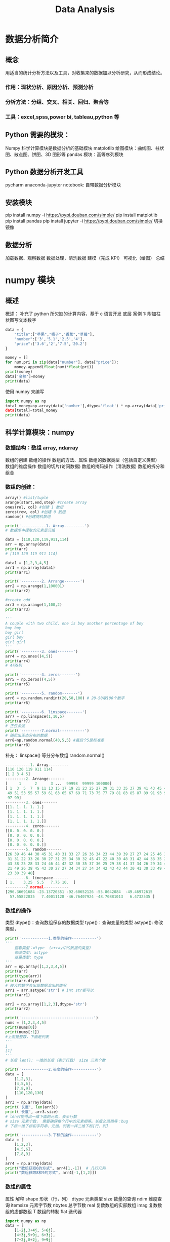 #+TITLE: Data Analysis
* 数据分析简介
** 概念
用适当的统计分析方法以及工具，对收集来的数据加以分析研究，从而形成结论。
***  作用：现状分析、原因分析、预测分析
*** 分析方法：分组、交叉、相关、回归、聚合等
***  工具：excel,spss,power bi, tableau,python 等
** Python 需要的模块：
Numpy 科学计算模块是数据分析的基础模块
matplotlib 绘图模块：曲线图、柱状图、散点图、饼图、3D 图形等
pandas 模块：高等序列模块
** Python 数据分析开发工具
pycharm
anaconda-jupyter notebook: 自带数据分析模块
** 安装模块
pip install numpy -i https://pypi.douban.com/simple/ pip install matplotlib pip install pandas pip install jupyter -i https://pypi.douban.com/simple/ 切换镜像
** 数据分析
加载数据、观察数据
数据处理，清洗数据
建模（完成 KPI）
可视化（绘图）
总结

* numpy 模块
** 概述

概述： 补充了 python 所欠缺的计算内容，基于 c 语言开发
底层
案例 1: 附加柱状图写文本数字
#+begin_src python
data = {
    "title":["苹果","橘子","香蕉","草莓"],
    "number":['3','5.1','2.5','4'],
    "price":['3.6','2','7.5','20.2']
}

money = []
for num,pri in zip(data["number"], data["price"]):
    money.append(float(num)*float(pri))
print(money)
data['金额']=money
print(data)
#+end_src

使用 numpy 来编写
#+begin_src python
import numpy as np
total_money=np.array(data['number'],dtype='float') * np.array(data['price'],dtype='float)
data[total]=total_money
print(data)
#+end_src

** 科学计算模块：numpy
***  数据结构：数组 array, ndarray
数组的创建
数组的操作
数组的方法、属性
数组的数据类型（包括自定义类型）
数组的维度操作
数组的切片(访问数据)
数组的掩码操作（清洗数据)
数组的拆分和组合
***  数组的创建：
#+begin_src python
array() #list/tuple
arange(start,end,step) #create array
ones(rol, col) #创建 1 数组
zeros(row, col) #创建 0 数组
random() #创建随机数组
#+end_src

#+begin_src python
print('-----------1. Array---------')
# 数据库中提取的元素是元组

data = (110,120,119,911,114)
arr = np.array(data)
print(arr)
# [110 120 119 911 114]

data1 = [1,2,3,4,5]
arr1 = np.array(data1)
print(arr1)

print('---------2. Arrange-------')
arr2 = np.arange(1,100001)
print(arr2)

#create odd
arr3 = np.arange(1,100,2)
print(arr3)

'''
A couple with two child, one is boy another percentage of boy
boy boy
boy girl
girl boy
girl girl
'''
print('---------3. ones-------')
arr4 = np.ones((4,5))
print(arr4)
# 4行5列

print('---------4. zeros-------')
arr5 = np.zeros((4,5))
print(arr5)

print('---------5. random-------')
arr6 = np.random.randint(20,50,100) # 20-50取100个数字
print(arr6)

print('---------6. linspace-------')
arr7 = np.linspace(1,10,5)
print(arr7)
# 正弦余弦
print('---------7.normal-----------')
# 随机出正态分布的数据
arr8=np.random.normal(40,5,5) #最后个5是标准差
print(arr8)
#+end_src
补充： linspace() 等分分布数组 random.normal()

#+begin_src python 
-----------1. Array---------
[110 120 119 911 114]
[1 2 3 4 5]
---------2. Arrange-------
[     1      2      3 ...  99998  99999 100000]
[ 1  3  5  7  9 11 13 15 17 19 21 23 25 27 29 31 33 35 37 39 41 43 45 47
 49 51 53 55 57 59 61 63 65 67 69 71 73 75 77 79 81 83 85 87 89 91 93 95
 97 99]
---------3. ones-------
[[1. 1. 1. 1. 1.]
 [1. 1. 1. 1. 1.]
 [1. 1. 1. 1. 1.]
 [1. 1. 1. 1. 1.]]
---------4. zeros-------
[[0. 0. 0. 0. 0.]
 [0. 0. 0. 0. 0.]
 [0. 0. 0. 0. 0.]
 [0. 0. 0. 0. 0.]]
---------5. random-------
[26 39 46 44 30 45 31 40 31 33 27 26 36 34 23 44 39 39 27 27 24 25 46 36
 31 31 22 33 26 30 27 31 25 34 30 32 45 47 22 40 30 48 31 42 44 33 35 28
 43 38 25 28 33 24 46 44 42 32 30 35 37 36 25 29 38 41 37 34 26 29 34 43
 21 49 26 38 45 43 30 27 27 34 34 27 34 34 42 43 43 44 30 41 30 33 49 47
 23 30 39 48]
---------6. linespace-------
[ 1.    3.25  5.5   7.75 10.  ]
---------7.normal-----------
[296.36691684 -23.13720351 -92.60652126 -55.8042084  -49.46972615
  57.55822035   7.40011128 -46.76407924 -48.70881013   6.4732535 ]
#+end_src 

***  数组的操作

类型 dtype()：查询数组保存的数据类型 type()：查询变量的类型 astype(): 修改类型，

#+begin_src python
print('------------1.类型的操作-----------')
'''
    查看类型：dtype  (array中的数据的类型)
    修改类型: astype
    变量类型: type
'''
arr = np.array([1,2,3,4,5])
print(arr)
print(type(arr))
print(arr.dtype)
# 较大的数字会出现数据溢出的情况
arr1 = arr.astype('str') # int str都可以
print(arr1)

arr2 = np.array([1,2,3],dtype='str')
print(arr2)

print('--------------------------------')
nums = [1,2,3,4,5]
print(nums[0])
print(nums[:1])
#上面是整数，下面是列表
'''
1
[1]
'''
# 长度 len(): 一维的长度（表示行数） size 元素个数

print('------------2.长度的操作-----------')
data = [
    [1,2,3],
    [4,5,6],
    [7,8,9],
    [110,120,130]
]
arr3 = np.array(data)
print('长度', len(arr3))
print('长度', arr3.size)
# len只能得出一维下面的元素，表示行数
# size 元素个数， 需要确保每个行中的元素相等。长度必须相等：bug
# 下标一维下标和字符串、元组、列表一样二维下标[行，列]

print('------------3.下标的操作-----------')
data = [
    [1,2,3],
    [4,5,6],
    [7,8,9]
]
arr4 = np.array(data)
print("数组获取6的方式", arr4[1,-1])  # 几行几列
print("数组获取8和9的方式", arr4[-1,[1,2]])
#+end_src

*** 数组的属性
属性	解释
shape	形状（行，列）
dtype	元素类型
size	数量的查询
ndim	维度查询
itemsize	元素字节数
nbytes	总字节数
real	复数数组的实部数组
imag	复数数组的虚部数组
T	数组的转制
flat	迭代器
#+begin_src python
import numpy as np
data = [
    [1+2j,3+4j, 5+6j],
    [4+3j,5+9j, 6+3j],
    [7+2j,8+2j, 9+9j]
]

arr = np.array(data)
print('shape', arr.shape)
print('dtype:',arr.dtype)
print('size:',arr.size)
print('real',arr.real)
print('img',arr.imag)
print('itemsize',arr.itemsize)
print('nbytes',arr.nbytes)
print('dimention',arr.ndim)
print('T',arr.T)

shape (3, 3)
dtype: complex128
size: 9
real [[1. 3. 5.]
 [4. 5. 6.]
 [7. 8. 9.]]
img [[2. 4. 6.]
 [3. 9. 3.]
 [2. 2. 9.]]
itemsize 16
nbytes 144
dimention 2
T [[1.+2.j 4.+3.j 7.+2.j]
 [3.+4.j 5.+9.j 8.+2.j]
 [5.+6.j 6.+3.j 9.+9.j]]
#+end_src 

*** 统计行功能函数

sum max min std mean mid … 参数： axis 轴, 用 0 和 1 表示，1表示水平方向，0表示垂直方向, 不带参数计算总和
#+begin_src python
#计算每个学生的总分
print(np.sum(arr1['f1'], axis=1))
#计算语文的平均分
print('语文的平均分：', np.mean(arr1['f1'],axis=0)[0]) # 坑！
#+end_src

***  数据类型

类型名	类型表示符
布尔型	bool
有符号整数型	int(-128-127)/int16/int32/int64
无符号整数型	uint8(0-255)/uint16/uint32/uint64
浮点型	float16/float32/float64
复数型	complex64/complex128
字符串型	str unicode:U4 编码表示
例如字符串型： str unicode: U4 赵钱孙李周吴郑王 只能显示赵钱孙李 <U4 长度只能显示前面几个
#+begin_src python
import numpy as np
data = [
    ('lufi', [55,60,30], 18),
    ('zoro', [70,80,50], 25),
    ('nami', [88,90,95], 17)
]

arr = np.array(data)
print(arr)
print(arr[0, 1])
#+end_src
定义类型的好处：指定类型：指定列的数据类型快速访问：通过列名访问该列数据

#+begin_src python
# 操作上述代码
print('----------1、字符串-----------')
arr1 = np.array(data, dtype='U10,3int,int') # 数据都有了数据类型
print(arr1)
# 原来数组里面套数组， 现在变为了数组里面套元组
# 字符串定义类型，没有列名：f0,f1,f2
# 输出结果[('lufi', [55, 60, 30], 18) ('zoro', [70, 80, 50], 25) ('nami', [88, 90, 95], 17)]
# 提取所有学生的名字
# 原来的方法： arr[[0,1,2],0]
print(arr1['f0'])
print(sum(arr1['f1']))
#['lufi' 'zoro' 'nami']
#[213 230 175]
#计算每个学生的总分
print(np.sum(arr1['f1'], axis=1))
#计算语文的平均分
print('语文的平均分：', np.mean(arr1['f1'],axis=0)[0]) # 坑！
#+end_src
1：水平

字符串
	str
	unicode：U4 赵钱孙李周吴郑王
		 <U4

定义类型的好处：
     指定列的数据类型
     通过列名访问该列数据

---------------------------------------------
列表：可以定义访问的数据列名
	[(列名 1,类型 1),(列名 2,类型 2)...]

---------------------------------------------
字典
	{
		'names': [xx,xxx,xx,xx],
		'formats': [xx,xx,xx,xx]
	}

----------------------------------------------------
日期类型：M8[D]
好处：排序、运算等
'1','11','9','23','4' 字符串无法排序

D：日
M：月
Y：年
h：时
m：分
s：秒
*** numpy：文件操作
功能：loadtxt(文件名)

练习：
1、添加税这一列，税点 3.14%
2、添加小计这一列
3、计算出总计
10000 3.14  10001.14
*** numpy操作内容补充
**** 维度操作
***** 视图变维：数据共享
****** reshape() （行，列）
通过视图变维产生新的变量
#+begin_src python
import numpy as np
arr =np.arange(1,13)
arr2 = arr.reshape((4,3))
arr2
#+end_src

#+result:
: array([[ 1,  2,  3],[ 4,  5,  6], [ 7,  8,  9], [10, 11, 12]])

****** ravel() 还原1维数组
#+begin_src python
arr3 = arr2.ravel()
arr3
#+end_src

#+result: 
: array([ 1,  2,  3,  4,  5,  6,  7,  8,  9, 10, 11, 12])

***** 复制变维：数据独立
flatten() 复制数组还原为1维度
#+begin_src python
arr4 = arra2.flatten()
arr4
#+end_src
/*flatten()和ravel()的区别是flatten是复制一份出来，但是ravel()是直接复制*/
#+result:
: array([ 1,  2,  3,  4,  5,  6,  7,  8,  9, 10, 11, 12])

***** 就地变维： 自身操作
****** shape
#+begin_src python
data = np.arange(1,17).reshape(4,4)
print(data)

data.shape = (2,8)
print(data)
#end_src

#+result:
: [[ 1  2  3  4]
 [ 5  6  7  8]
 [ 9 10 11 12]
 [13 14 15 16]]
: [[ 1  2  3  4  5  6  7  8]
 [ 9 10 11 12 13 14 15 16]]

****** resize
#+begin_src python
data.resize(8,2)
print(data)
#+end_src

#+result:
[[ 1  2]
 [ 3  4]
 [ 5  6]
 [ 7  8]
 [ 9 10]
 [11 12]
 [13 14]
 [15 16]]

**** 切片（筛选数据）
基础的数据结构: [start: end: stop]
数组：step默认为1
***** 二维切片
【行的切片，列的切片】
#+begin_src python
[[1,2,3],
[4,5,6],
[7,8,9]
[110,120,130]]
#end_src
后两列切片： [:,1:]

举例：
#+begin_src python
arr = np.random.randint(1,50,20).reshape((4,5))
#获取2，3列
arr[:,1:3]  #用法1，行的切片，列的切片

arr[:,[0,3,4]] #用法2，行的下表
#+end_src

#+result:
: array([[20, 37],
       [ 8, 42],
       [12, 27],
       [11, 35]])

#+result:
: array([[ 1, 23, 23],
       [27, 23, 36],
       [ 2, 30, 24],
       [45, 31,  4]])
***** 三维切片
[页码， 列， 行]
#+begin_src python
#三位切片
import numpy as np
data =np.random.randint(1,50,27).reshape((3,3,3))

#获取第2，3页的后两列数据
data([1:,:,1:])
#+end_src

#+result:
: array([[[29,  8,  9],
        [42, 34, 39],
        [ 6, 49, 35]],

       [[14,  4, 47],
        [22, 47, 35],
        [45, 30, 42]],

       [[22, 29, 21],
        [11, 36, 47],
        [38,  1, 35]]])

**** 掩码（筛选数据、清晰数据）
1. 根据True, False筛选数据
#+begin_src python
import numpy as np
arr = np.array([1,2,3,4,5,6])
mask = [True, False, False, False, False, False]
res = arr[mask]
res
#+end_src

#+result
: array([1])

2. 根据条件筛选数据
#+begin_src python
arr1 = np.random.randint(1,100,20)
arr1
#筛选60分以上的数据
res = arr1[arr1>60]
print(arr1)
#+end_src
- 使用的与或非： &, |, ~
- 每个条件必须使用括号
例如：筛选1-10和90-100的
#+begin_src
res1 = arr1[(arr1<=10)|(arr1>=90)]
res1
#+end_src

3. 重新筛选排列
#+begin_src
arr2 = np.array([110, 120, 119, 911, 114, 12345])
mask = [1,4,2]
res2 = arr2[mask]
res2
#+end_src
#+result:
: array([120, 114, 119])
通过掩码将数据进行重新排列

**** 拆分和组合



** numpy 补充: 
*** 网易云课堂
**** 简介
***** 如何改变初始位置
****** 修改默认路径 修改配置文件
在shell中输入 =Jupyter Notebook --generate-config=



****** HOLD 查找对应.jupyter隐藏文件中的.py， 搜索directory，并查找并修改位置
***** array是可以直接和数字相加的
#+begin_src python
import numpy as np
array = np.array([1,2,3,4,5])
print(type(array))
array + 1 
#+end_src
***** array.shape : 一维向量有五个数值

**** array结构
***** 对于ndarray结构来说，里面所有的元素必须是同一类型的，如果不是的话，会自动向下进行转化。
#+begin_src python
import numpy as np
tang_list = [1,2,3,4.1,'5']
tang_array = np.array(tang_list)
tang_array
#+end_src

#+result: 
: array(['1', '2', '3', '4.1', '5'], dtype='<U21'
***** 基本属性操作
1. Type()方法: 
2. dtype 属性
3. itemize属性 # 可能有问题
4. shape属性
5. size()方法
6. shape()方法
7. ndim()属性
8. fill()方法
9. nbytes属性
#+begin_src python
import numpy as np
tang_list = [1,2,3,4.1,5]
tang_array = np.array(tang_list)
tang_array.fill(0)
tang_array
#+end_src

#+result:
: array([0,0,0,0,0])
***** 切片：跟Python都是一样的，还是从0开始
1. 取一个数字
#+begin_src python
tang_array = np.array([[1,2,3],[4,5,6],[7,8,9]])
tang_array[1][1]
#+end_src

#+result
: 5

2. 取第二维所有数据
=tang_array[: , 1]=

3. 取任意数值
=tang_array[0, 0:2]=

4. 赋值：
#+begin_src python
tang_array2 = tang_array
tang_array2[1][1] = 100
tang_array
#+end_src
修改array2的时候也同时修改了array

5. copy()方法可以进行拷贝任务。
***** REVIEW 索引
1. np.arange()方法
#+begin_src python
tang_array = np.arange(0,100,10)
tang_array
mask = np.array([0,0,0,0,0,0,0,1,1,1,1],dtype=bool)
mask
tang_arrary[mask]
#+end_src

#+result:
: array([ 0, 10, 20, 30, 40, 50, 60, 70, 80, 90])
: array([False, False, False, False, False, False,  True,  True,  True, True])
: array([60, 70, 80, 90])
2. np.random()方法: 
#+begin_src python
rand_array = np.random.rand(10)
rand_array

mask = rand_array > 0.5
mask 

rand_array[mask]
#+end_src

#+result
: array([0.96797252, 0.76555229, 0.8068026 , 0.75378939])
3. np.where()
告诉索引位置例如：
=np.where(tang_array>30)=

***** TODO 数据类型
1. dtype
#+begin_src python
tang_array = np.array([1,2,3,4,5]， dtype=np.float32)
tang_array
#+end_src
#+result:
: array([1., 2., 3., 4., 5.], dtype=float32)
2. nbytes
=tang_array.nbytes=
3. object  /*jupyter notebook*/ 有bug
#+begin_src  python
tang_array = np.array([1,10,3.5,'str'], dtype = np.ojbect)
tang_array
#+end_src

#+result
: [1 10 3 5 'str']
4. astype() 转换数组内部数据类型
=tang_array.astype(np.astype(float32)=
***** 数值计算方法：
1. max()方法 ， 其中可以引入参数axis = 0 行， asix=1列
2. sum()方法
3. argmin() 找位置
#+begin_src python
tang_array = np.array([[1,2,3],[4,5,6]])
tang_array.argmin(axis = 1)
#+end_src
#+result:
: array([0,0], dtype=int64)
4. mean()
5. std()标准差
6. var()
7. clip() 截断
=tang_array.clip(2,4)= 从谁开始到谁结束
#+begin_src python
tang_array = np.array([[1,2,3],[4,5,6]])
tang_array.clip(2,4)
#+end_src

#+result:
: array([[2,2,3],[4,4,4]])
8. round(decimals = 1) 
#没有decimals=1就不保留小数位
***** 排序操作
1. sort(data, axis=0)
2. argsort(data) 排序并返回位置
3. linspace()
=tang_array = np.linspace(0,10,10)=
从0-10等间隔生成数据
#+result
: [ 0.          1.11111111  2.22222222  3.33333333  4.44444444  5.55555556 6.66666667  7.77777778  8.88888889 10.        ]
4. searchsorted()
#+begin_src python
values = np.array([2.5, 6.5, 9.5])
tang_array = np.linspace(0,10,10)
np.searchsorted(tang_array, values)
#+end_src

将2.5，6.5， 9.5插入到tang_array中返回插入位置
#+result:
: array([3, 6, 9)], dtype = int64)
5. lexsort()
例子，第一列降序的同时，第三列升序来排列
#+begin_src python
tang_array =  np.array([[1,0,6],
                       [1,7,0],
                       [2,3,1],
                       [2,4,0]]
)

                       
index = np.lexsort([-1*tang_array[:,-0], tang_array[:,2]])
index
#+end_src

#+result
: array([3, 1, 2, 0])

***** 数组的形状
1.  shape 将数据改成几行几lie
例如:
#+begin_src python
tang_array = np.array([1,2,3,4,5,6,7,8,9])
tang_array.shape
tang_array.shape = 2,5
#+end_src

#+RESULTS:

#+result:
: array([[0,1,2,3,4],[5,,6,7,8,9 ]])

2.reshape
=tang_array.reshpae(1,10)=
前提是大小不能变
#+begin_src python

#+end_src

3.增加一个维度
#+begin_src python
tang_array = np.arange(10)
tang_array.shape
tang_array = tang_array[np.newaxis,:]
tang_array.shape 
#+end_src

#+result
: (10,)
: (1, 10)

4. squeeze()
去除冗余数据
5. T 转制

6. concatenate((a,b), axis = 0)
连接两个矩阵

7，vstack，hstack（）拼接
8, * flatten() 拉长拼操作* 把数组变成一维数组 
***** 数组的生成
1. .arange(start, end, step)
2. .linspace(start, end, split)
3. .logspace(start, end, split) 对数，以10为底
4. .zeros ones(dimx, dimy)
5. .empty()
#+begin_src python
a = np.empty(6)
a.shape
#+end_src
#+RESULTS:
 : (6,)
6. .fill(number) 填充数字
7. * .zeros_like(ndarray)* 
创建一个维度一样的空数组
#+begin_src python
tang_array = np.array([1,2,3,4])
np.zeros_like(tang_array)
#+end_src
#+result
: array([0,0,0,0])
8. .ones_like(tang_array)
#+begin_src  python 
tang_array = np.array([1,2,3,4])
np.ones_like(tang_array)
#+end_src
9. .identity(5) 
构建对角阵
***** 数组的运算
1. .multiply(data1, data2)
数组一维的时候是内积计算
数组二维的时候相当于矩阵相乘计算
2. .logical_and(x,y)
3. .logical_or(x,y)
4. .logical_not(x,y)
***** Numpy的随机模块
1. .random.rand(3,2) 随机生成三行两列的矩阵
2. .random.randint(10, size=(5,4)) 从0-10取随机数
3. 创建随机高斯分布
#+begin_src python
mu, signma = 0, 0.1
np.random.normal(mu, sigma, 10)
#+end_src
=np. set_printoptions(precision=2)=
精度保留两位
4. .random.shuffle(data) 洗牌操作
5. .random.seed(100) 随机种子，对数据集进行划分？
***** 读写操作
1. 读写array结构
#+begin_src python
tang_array = np.array([[1,2,3],[4,5,6]])
np.save('tang_array.npy', tang_array)
#+end_src
2. .load()文件
=np.load('tang_array.npy')=

* matplotlib 模块
** 简介：
*** 基本绘图
plot 曲线图绘制
线型的设置
线宽的设置
颜色的设置
范围的设置
刻度的设置
图利的设置
特殊点的设置
备注
**** 创建一个图表
#+begin_src python
import matplotlib.pyplot as plt
import numpy as np
# 准备数据
month = np.arange(1,13)
money = np.random.randint(80,100,12)

# 绘图操作
# step1: 设置图标的文字字体
plt.rcParams['font.sans-serif'] = ['Kai']

# step2: 绘制图形
plt.plot(month, money)  #x轴和y轴

# step3: 添加相关设置
plt.title('2020年股票走势图')
plt.xlabel('月份')
plt.ylabel('金额')

# Step 4: 显示图形
plt.show()

# Step 5: 保存图片并显示图片
plt.savefig('2020年股票走势图.jpg')
plt.show()
#+end_src

#+RESULTS:

** 方法使用
**** plot 绘制曲线图
**** xlabel， ylabel设置坐标轴名字
**** title 设置图标标题
**** xlim, ylim 设置坐标轴范围
=plt.xlim(7,12)=
查看7-12月份的
**** vlines, hlines: 设置垂直，水平线
=plt.hlines(np.mean(money), 1, 12)=  #绘制均线
**** 设置线的线型、颜色，线宽、透明度等(plot里面设置)
   linestype
   linewidth
   color
   alpha
#+begin_src python
'''
绘制正弦，余弦
'''
import matplotlib.pyplot as plt
import numpy as np

plt.rcParams['font.sans-serif'] = ['Dejavu']

x = np.linspace(-np.pi, np.pi, 1000)
#正弦
sin_y = np.sin(x)
#余弦 /2
cos_y = np.cos(x)/2

#画图
plt.plot(x, sin_y, linewidth=1.5, linestyle=':', color='red', alpha=0.8)
plt.plot(x, cos_y, linewidth=1.5, linestype='-', color='green', alpha=0.8)
#显示
plt.show()
#+end_src

**** 坐标轴刻度
xticks(值，文本)
yticks(值，文本)
1 2 3 4 5
一月 二月 三月 四月 五月
**** Latex排版语法
r'$-\pi$'
r'$\frac{\pi}{2}$'
#+begin_src python
'''
绘制正弦，余弦
'''
import matplotlib.pyplot as plt
import numpy as np

plt.rcParams['font.sans-serif'] = ['Kai']

x = np.linspace(-np.pi, np.pi, 1000)
#正弦
sin_y = np.sin(x)
#余弦 /2
cos_y = np.cos(x)/2

#画图
plt.plot(x, sin_y) #, linewidth=1.5, linestyle=':', color='red', alpha=0.8)
plt.plot(x, cos_y) #, linewidth=1.5, linestype='-', color='green', alpha=0.8)

#刻度
plt.xticks([-np.pi, -np.pi/2, 0, np.pi/2, np.pi], [r'$-\pi$',r'$-\frac{\pi}{2}$','0',r'$\frac{\pi}{2}$',r'$\pi$'])
plt.yticks([-1, -1/2, 0, 1/2, 1],['-1',r'$-\frac{1}{2}$',0, r'$\frac{1}{2}$', '1'])
#显示
plt.show()
#+end_src
**** 坐标轴
   plt.gca()创建坐标轴对象
   spines 类似于字典：left, right, top, bottom
#+begin_src python
'''
绘制正弦，余弦
'''
import matplotlib.pyplot as plt
import numpy as np

plt.rcParams['font.sans-serif'] = ['Kai']

x = np.linspace(-np.pi, np.pi, 1000)
#正弦
sin_y = np.sin(x)
#余弦 /2
cos_y = np.cos(x)/2

#画图
plt.plot(x, sin_y) #, linewidth=1.5, linestyle=':', color='red', alpha=0.8)
plt.plot(x, cos_y) #, linewidth=1.5, linestyle='-', color='green', alpha=0.8)

#刻度
plt.xticks([-np.pi, -np.pi/2, 0, np.pi/2, np.pi], [r'$-\pi$',r'$-\frac{\pi}{2}$','0',r'$\frac{\pi}{2}$',r'$\pi$'])
plt.yticks([-1, -1/2, 0, 1/2, 1],['-1',r'$-\frac{1}{2}$',0, r'$\frac{1}{2}$', '1'])
#显示

#坐标轴, 目标去掉上轴和右轴，然后下轴，左轴移动到中心点
pg = plt.gca()
pg.spines['left'].set_position(('data',0))  #写0就是以数据为基准向0移动
pg.spines['right'].set_color(None)
pg.spines['top'].set_color(None)
pg.spines['bottom'].set_position(('data',0))

plt.show()
#+end_src

**** 图例: label (plot里面设置)
    显示图例：legend(loc=位置)
位置默认右上角: 可以用upper lower right left组成
#+begin_src python
'''
绘制正弦，余弦
'''
import matplotlib.pyplot as plt
import numpy as np

plt.rcParams['font.sans-serif'] = ['Kai']

x = np.linspace(-np.pi, np.pi, 1000)
sin_y = np.sin(x)
cos_y = np.cos(x)/2

plt.plot(x, sin_y, label='sin线') #, linewidth=1.5, linestyle=':', color='red', alpha=0.8)
plt.plot(x, cos_y, label=r'$\frac{cos}{2}$'+'线') #, linewidth=1.5, linestyle='-', color='green', alpha=0.8)

plt.xticks([-np.pi, -np.pi/2, 0, np.pi/2, np.pi], [r'$-\pi$',r'$-\frac{\pi}{2}$','0',r'$\frac{\pi}{2}$',r'$\pi$'])
plt.yticks([-1, -1/2, 0, 1/2, 1],['-1',r'$-\frac{1}{2}$',0, r'$\frac{1}{2}$', '1'])
plt.legend(loc='upper left')  #创建说明框（图例）

pg = plt.gca()
pg.spines['left'].set_position(('data',0))
pg.spines['right'].set_color(None)
pg.spines['top'].set_color(None)
pg.spines['bottom'].set_position(('data',0))

plt.show()
#+end_src
**** 特殊点（点）：scatter
x, y
marker= 点型
s = 点的大小
备注： 绘制3/4pi 对应的cos点
#+begin_src python
import matplotlib.pyplot as plt
import numpy as np

plt.rcParams['font.sans-serif'] = ['Kai']

x = np.linspace(-np.pi, np.pi, 1000)
sin_y = np.sin(x)
cos_y = np.cos(x)/2

plt.plot(x, sin_y, label='sin线') #, linewidth=1.5, linestyle=':', color='red', alpha=0.8)
plt.plot(x, cos_y, label=r'$\frac{cos}{2}$'+'线') #, linewidth=1.5, linestyle='-', color='green', alpha=0.8)

plt.xticks([-np.pi, -np.pi/2, 0, np.pi/2, np.pi], [r'$-\pi$',r'$-\frac{\pi}{2}$','0',r'$\frac{\pi}{2}$',r'$\pi$'])
plt.yticks([-1, -1/2, 0, 1/2, 1],['-1',r'$-\frac{1}{2}$',0, r'$\frac{1}{2}$', '1'])
plt.legend(loc='upper left')

#特殊点
point_x = np.pi * 3/4
point_y = np.cos(point_x)/2
plt.scatter(point_x, point_y) #, maker='*', s=80, color='red')


pg = plt.gca()
pg.spines['left'].set_position(('data',0))
pg.spines['right'].set_color(None)
pg.spines['top'].set_color(None)
pg.spines['bottom'].set_position(('data',0))

plt.show()
#+end_src

**** 备注：annotate
    1. 设置备注的文本
    2. 设置备注的坐标
    3. 设置备注的文本大小
    4. 箭头连接样式
    5. 偏移的设置
    6. 文本的坐标点
#+begin_src python
import matplotlib.pyplot as plt
import numpy as np
from matplotlib.lines import Line2D
plt.rcParams['font.sans-serif'] = ['Kai']

x = np.linspace(-np.pi, np.pi, 1000)
sin_y = np.sin(x)
cos_y = np.cos(x)/2

plt.plot(x, sin_y, label='sin线') #, linewidth=1.5, linestyle=':', color='red', alpha=0.8)
plt.plot(x, cos_y, label=r'$\frac{cos}{2}$'+'线') #, linewidth=1.5, linestyle='-', color='green', alpha=0.8)

plt.xticks([-np.pi, -np.pi/2, 0, np.pi/2, np.pi], [r'$-\pi$',r'$-\frac{\pi}{2}$','0',r'$\frac{\pi}{2}$',r'$\pi$'])
plt.yticks([-1, -1/2, 0, 1/2, 1],['-1',r'$-\frac{1}{2}$',0, r'$\frac{1}{2}$', '1'])
plt.legend(loc='upper left')

point_x = np.pi * 3/4
point_y = np.cos(point_x)/2
plt.scatter(point_x, point_y) #, maker='*', s=80, color='red')

#备注
plt.annotate(
    '卖出点',
    xy =(point_x, point_y),
    textcoords='offset points', #以当前备注的点为基点
    xytext=(-40,40), #设置备注的坐标
    fontsize = 16,
    arrowprops = {
        'arrowstyle':'->',
        'connectionstyle':'angle3'
    }
)
pg = plt.gca()
pg.spines['left'].set_position(('data',0))
pg.spines['right'].set_color(None)
pg.spines['top'].set_color(None)
pg.spines['bottom'].set_position(('data',0))

plt.show()
#+end_src

#+RESULTS:
: None

** 窗口绘图
*** 基本图形
figuare 对象
子图-布局
刻度器
刻度网格线
半对数坐标
散点图
填充图
柱状图
饼状图
等高线图
热成像图
3D图形:附加
*** 图形窗口绘图：figure
相当于相框：可以显示多张图表
**** figure的基本设置
标题：指代窗口的的标题
颜色：背景颜色
网格线：grid
...
案例： 绘制2019年，2020年股票走势图
#+begin_src python
import matplotlib.pyplot as plt
import numpy as np
plt.rcParams['font.sans-serif'] = ['Kai']
#绘制2019，2020的股票分析图
month = np.arange(1,13)
money_2020 = np.random.randint(100,150,12)
money_2019 = np.random.randint(200,250,12)

#创建figure窗口对象
plt.figure('股票分析走势图', facecolor = 'aqua')
#基本设置
plt.title('2019年股票走势图')
plt.xlabel('月份')
plt.ylabel('金额')
plt.tick_params(labelsize = 8)  #设置刻度文本的大小
plt.plot(month, money_2019, label='2019')
plt.legend()
plt.grid(linestyle=':', alpha = 0.6, color= 'green') #网格线
plt.show()
#+end_src

/*pycharm在运行时不能显示窗口，可以直接在terminal运行.py文件*/
*** 布局：
**** 矩阵式布局
subplot(行，列，编号)
#+begin_src python
import matplotlib.pyplot as plt
import numpy as np
plt.rcParams['font.sans-serif'] = ['Kai']
month = np.arange(1,13)
money_2020 = np.random.randint(100,150,12)
money_2019 = np.random.randint(200,250,12)


plt.figure('股票分析走势图', facecolor = 'aqua')

#subplot布局安排
plt.subplot(2,1,1)


plt.title('2019年股票走势图')
plt.xlabel('月份')
plt.ylabel('金额')
plt.tick_params(labelsize = 8)
plt.plot(month, money_2019, label='2019')
plt.legend()
plt.grid(linestyle=':', alpha = 0.6, color= 'green')

#subplot布局安排
plt.subplot(2,1,2)
plt.title('2020年股票走势图')
plt.xlabel('月份')
plt.ylabel('金额')
plt.tick_params(labelsize = 8)
plt.plot(month, money_2020, label='2020')
plt.legend()
plt.grid(linestyle=':', alpha = 0.6, color= 'red')

plt.tight_layout() #紧凑型布局防止数据折叠
plt.show()
#+end_src

#+RESULTS:
: None

***** 案例：9宫格案例显示：
#+begin_src python
import matplotlib.pyplot as plt
import numpy as np

plt.rcParams['font.sans-serif'] = ['Kai']
plt.figure('矩阵式布局-九宫格', facecolor = 'aqua')


chs = "".join([chr(x) for x in range(97, 123)]) #数字转换成字母

for i in range(1,10):
    plt.subplot(3,3,i)
    plt.xticks([])
    plt.yticks([])
    #文本显示
    plt.text(
        0.5, 0.5 ,
        chs[(i-1)*3: i*3],
        size =36,
        va = 'center',
        ha = 'center'
    )
plt.show()
#+end_src

**** 网格式布局
北上广深江苏布局
#+begin_src python
import matplotlib.pyplot as plt
import numpy as np

plt.rcParams['font.sans-serif'] = ['Kai']
plt.figure('网格式布局', facecolor='yellow')

gs = plt.GridSpec(3,3)

def city_loc(cell, city):
    plt.subplot(cell)
    plt.xticks([])
    plt.yticks([])
    plt.text
    plt.text(0.5, 0.5, city, va='center', ha='center')

city_loc(gs[0,:2],'北京')
city_loc(gs[:2,-1],'上海')
city_loc(gs[-1,1:], '广州')
city_loc(gs[1:,0],'深圳')
city_loc(gs[1,1],'江苏')
plt.show()
#+end_src

#+RESULTS:
: None

**** 自由式布局
自由式布局axes
#+begin_src python
import matplotlib.pyplot as plt
import numpy as np

plt.rcParams['font.sans-serif'] = ['Kai']
plt.figure('自由式布局', facecolor='lightgrey')

plt.axes([0.05,0.05,0.5,0.4])
plt.text(0.5,0.5,'上海', size=36, va='center', ha='center')

plt.axes([0.05, 0.5, 0.5, 0.4]) #x轴，y轴，宽度，高度
plt.text(0.5,0.5,'中国', size=36, va='center', ha='center')

plt.show()
#+end_src

**** 散点图
scatter
#+begin_src python
#散点图，人体身高体重图
import matplotlib.pyplot as plt
import numpy as np

plt.rcParams['font.sans-serif'] = ['Kai']
plt.figure('散点图', facecolor='pink')
plt.title('亚洲人的身高-体重分布图')
plt.xlabel('体重')
plt.ylabel('身高')
weight = np.random.normal(135,10,100)
height = np.random.normal(168,10,100)

plt.scatter(weight,height)
plt.show()
#+end_src

调色板cmap, 可以通过网上查找[[https://blog.csdn.net/ztf312/article/details/102474190]]
#+begin_src python
#颜色调节
#散点图，人体身高体重图
import matplotlib.pyplot as plt
import numpy as np

plt.rcParams['font.sans-serif'] = ['Kai']
plt.figure('散点图', facecolor='pink')
plt.title('亚洲人的身高-体重分布图')
plt.xlabel('体重')
plt.ylabel('身高')
weight = np.random.normal(135,10,100)
height = np.random.normal(168,10,100)

d = (168 - height) ** 2 + (135 - weight)**2
plt.scatter(weight,height, cmap='jet', c=d) #c设置颜色，cmap调色板给调色板基色，
plt.colorbar() #显示颜色板
plt.show()
#+end_src

**** 柱状图和饼图
***** 柱状图
#+begin_src python
import matplotlib.pyplot as plt
import numpy as np
#橘子，苹果的销量
month = np.arange(1,13)
apples = np.random.randint(20,40,12)
oranges = np.random.randint(10,30,12)
plt.rcParams['font.sans-serif'] = ['Kai']
plt.figure('柱状图',facecolor='grey')
plt.title('橘子-苹果销售走势图')
plt.xlabel("月份")
plt.ylabel("销量")
#第一种解决方案：设置偏移

plt.bar(month-0.2, apples, color='green', width=0.4) #第一个元素的位置调整，
plt.bar(month+0.2, oranges, color='blue', width=0.4)
plt.show()
#+end_src

#+RESULTS:
: None



#+begin_src python
import matplotlib.pyplot as plt
import numpy as np
#橘子，苹果的销量
month = np.arange(1,13)
apples = np.random.randint(20,40,12)
oranges = np.random.randint(10,30,12)
plt.rcParams['font.sans-serif'] = ['Kai']
plt.figure('柱状图',facecolor='grey')
plt.title('橘子-苹果销售走势图')
plt.xlabel("月份")
plt.ylabel("销量")

#第二种解决方案：+ -
plt.bar(month-0.2, apples, color='green', width=0.4) #第一个元素的位置调整，
plt.bar(month+0.2, -oranges, color='blue', width=0.4)
plt.show()
#+end_src

调整月份和标签
#+begin_src python
import matplotlib.pyplot as plt
import numpy as np
#橘子，苹果的销量

month = np.arange(1,13)
apples = np.random.randint(20,40,12)
oranges = np.random.randint(10,30,12)
plt.rcParams['font.sans-serif'] = ['FangSong']
plt.figure('柱状图',facecolor='grey')
plt.title('橘子-苹果销售走势图')
plt.xlabel("月份")
plt.ylabel("销量")
plt.xticks(month,['%s月'%x for x in range(1,13)])
plt.bar(month-0.2, apples, color='green', width=0.4, label='苹果')
plt.bar(month+0.2, -oranges, color='blue', width=0.4, label='橘子')

plt.show()
#+end_src

#+RESULTS:
: None

***** Org-babel 用法
#+begin_src python :session :results file
import matplotlib
import matplotlib.pyplot as plt
fig=plt.figure(figsize=(3,2))
plt.plot([1,3,2])
fig.tight_layout()

fname = 'images/myfig.pdf'
plt.savefig(fname)
fname # return this to org-mode
#+end_src

#+RESULTS:
[[file:images/myfig.pdf]]
[[https://orgmode.org/worg/org-contrib/babel/languages/ob-doc-python.html]]
